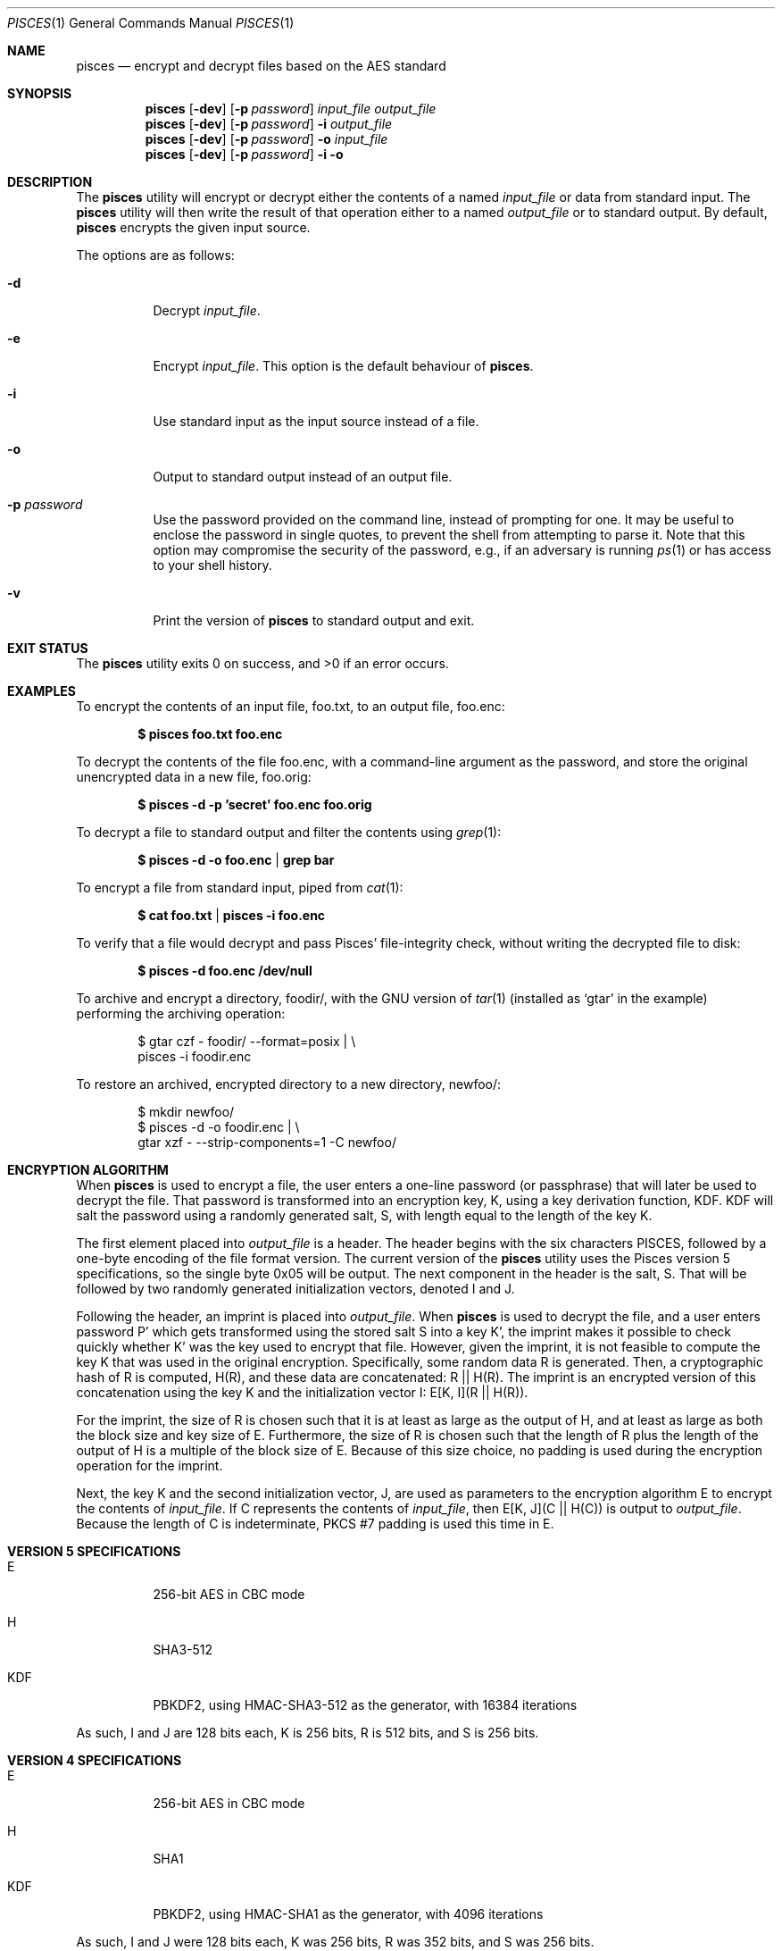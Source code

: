 .\" Copyright (c) 2008-2025 Ryan Vogt <rvogt.ca@gmail.com>
.\"
.\" Permission to use, copy, modify, and/or distribute this software for any
.\" purpose with or without fee is hereby granted, provided that the above
.\" copyright notice and this permission notice appear in all copies.
.\"
.\" THE SOFTWARE IS PROVIDED "AS IS" AND THE AUTHOR DISCLAIMS ALL WARRANTIES
.\" WITH REGARD TO THIS SOFTWARE INCLUDING ALL IMPLIED WARRANTIES OF
.\" MERCHANTABILITY AND FITNESS. IN NO EVENT SHALL THE AUTHOR BE LIABLE FOR
.\" ANY SPECIAL, DIRECT, INDIRECT, OR CONSEQUENTIAL DAMAGES OR ANY DAMAGES
.\" WHATSOEVER RESULTING FROM LOSS OF USE, DATA OR PROFITS, WHETHER IN AN
.\" ACTION OF CONTRACT, NEGLIGENCE OR OTHER TORTIOUS ACTION, ARISING OUT OF
.\" OR IN CONNECTION WITH THE USE OR PERFORMANCE OF THIS SOFTWARE.
.\"
.Dd May 21, 2025
.Dt PISCES 1
.Os
.Sh NAME
.Nm pisces
.Nd encrypt and decrypt files based on the AES standard
.Sh SYNOPSIS
.Nm pisces
.Op Fl dev
.Op Fl p Ar password
.Ar input_file
.Ar output_file
.Nm pisces
.Op Fl dev
.Op Fl p Ar password
.Fl i
.Ar output_file
.Nm pisces
.Op Fl dev
.Op Fl p Ar password
.Fl o
.Ar input_file
.Nm pisces
.Op Fl dev
.Op Fl p Ar password
.Fl i
.Fl o
.Sh DESCRIPTION
The
.Nm
utility will encrypt or decrypt either the contents of a named
.Ar input_file
or data from standard input. The
.Nm
utility will then write the result of that operation either to a named
.Ar output_file
or to standard output. By default,
.Nm
encrypts the given input source.
.Pp
The options are as follows:
.Bl -tag -width Ds
.It Fl d
Decrypt
.Ar input_file .
.It Fl e
Encrypt
.Ar input_file .
This option is the default behaviour of
.Nm .
.It Fl i
Use standard input as the input source instead of a file.
.It Fl o
Output to standard output instead of an output file.
.It Fl p Ar password
Use the password provided on the command line, instead of prompting for one. It
may be useful to enclose the password in single quotes, to prevent the shell
from attempting to parse it. Note that this option may compromise the security
of the password, e.g., if an adversary is running
.Xr ps 1
or has access to your shell history.
.It Fl v
Print the version of
.Nm
to standard output and exit.
.Sh EXIT STATUS
.Ex -std
.Sh EXAMPLES
To encrypt the contents of an input file, foo.txt, to an output file, foo.enc:
.Pp
.Dl $ pisces foo.txt foo.enc
.Pp
To decrypt the contents of the file foo.enc, with a command-line argument as
the password, and store the original unencrypted data in a new file, foo.orig:
.Pp
.Dl $ pisces -d -p 'secret' foo.enc foo.orig
.Pp
To decrypt a file to standard output and filter the contents using
.Xr grep 1 :
.Pp
.Dl $ pisces -d -o foo.enc | grep bar
.Pp
To encrypt a file from standard input, piped from
.Xr cat 1 :
.Pp
.Dl $ cat foo.txt | pisces -i foo.enc
.Pp
To verify that a file would decrypt and pass Pisces' file-integrity check,
without writing the decrypted file to disk:
.Pp
.Dl $ pisces -d foo.enc /dev/null
.Pp
To archive and encrypt a directory, foodir/, with the GNU version of
.Xr tar 1
(installed as
.Ql gtar
in the example) performing the archiving operation:
.Pp
.Bd -literal -offset indent 
$ gtar czf - foodir/ --format=posix | \\
    pisces -i foodir.enc
.Ed
.Pp
To restore an archived, encrypted directory to a new directory, newfoo/:
.Pp
.Bd -literal -offset indent 
$ mkdir newfoo/
$ pisces -d -o foodir.enc | \\
    gtar xzf - --strip-components=1 -C newfoo/ 
.Ed
.Sh ENCRYPTION ALGORITHM
When
.Nm
is used to encrypt a file, the user enters a one-line password (or passphrase)
that will later be used to decrypt the file. That password is transformed into
an encryption key, K, using a key derivation function, KDF. KDF will salt the
password using a randomly generated salt, S, with length equal to the length of the key K.
.Pp
The first element placed into
.Ar output_file
is a header. The header begins with the six characters PISCES, followed by a
one-byte encoding of the file format version. The current version of the
.Nm
utility uses the Pisces version 5 specifications, so the single byte 0x05 will
be output. The next component in the header is the salt, S. That will be
followed by two randomly generated initialization vectors, denoted I and J.
.Pp
Following the header, an imprint is placed into
.Ar output_file .
When
.Nm
is used to decrypt the file, and a user enters password P' which gets
transformed using the stored salt S into a key K', the imprint makes it
possible to check quickly whether K' was the key used to encrypt that file.
However, given the imprint, it is not feasible to compute the key K that was
used in the original encryption. Specifically, some random data R is generated.
Then, a cryptographic hash of R is computed, H(R), and these data are concatenated:
R\ ||\ H(R).
The imprint is an encrypted version of this concatenation using the key K and
the initialization vector I:
E[K,\ I](R\ ||\ H(R)).
.Pp
For the imprint, the size of R is chosen such that it is at least as large as
the output of H, and at least as large as both the block size and key size of
E. Furthermore, the size of R is chosen such that the length of R plus the
length of the output of H is a multiple of the block size of E.  Because of
this size choice, no padding is used during the encryption operation for the
imprint.
.Pp
Next, the key K and the second initialization vector, J, are used as
parameters to the encryption algorithm E to encrypt the contents of
.Ar input_file .
If C represents the contents of
.Ar input_file ,
then
E[K,\ J](C\ ||\ H(C))
is output to
.Ar output_file .
Because the length of C is indeterminate, PKCS #7 padding is used this time
in E.
.Sh VERSION 5 SPECIFICATIONS
.Bl -tag -width Ds
.It E
256-bit AES in CBC mode
.Tp
.It H
SHA3-512
.It KDF
PBKDF2, using HMAC-SHA3-512 as the generator, with 16384 iterations
.El
.Pp
As such, I and J are 128 bits each, K is 256 bits, R is 512 bits, and S is 256
bits.
.Sh VERSION 4 SPECIFICATIONS
.Bl -tag -width Ds
.It E
256-bit AES in CBC mode
.It H
SHA1
.It KDF
PBKDF2, using HMAC-SHA1 as the generator, with 4096 iterations
.El
.Pp
As such, I and J were 128 bits each, K was 256 bits, R was 352 bits, and S was
256 bits.
.Sh VERSION 3 SPECIFICATIONS
.Bl -tag -width Ds
.It E
128-bit AES in CBC mode
.It H
SHA1
.It KDF
PBKDF2, using HMAC-SHA1 as the generator, with 1024 iterations
.El
.Pp
As such, I and J were 128 bits each, K was 128 bits, R was 224 bits, and S was
128 bits.
.Sh HISTORY
Versions 1 and 2 of
.Nm
were internal development versions, and files encrypted in either of those
formats simply do not exist anymore. Version 1 used the Twofish block cipher,
giving the
.Nm
project its name. The name stuck, even though the underlying block cipher
changed.
.Pp
While the current
.Nm
utility will only produce version 5 encrypted files, it is still able to
decrypt files produced by every version of
.Nm
that has been publicly released, specifically versions 3, 4, and 5.
.Sh AUTHOR
.An Ryan Vogt Aq Mt rvogt.ca@gmail.com
